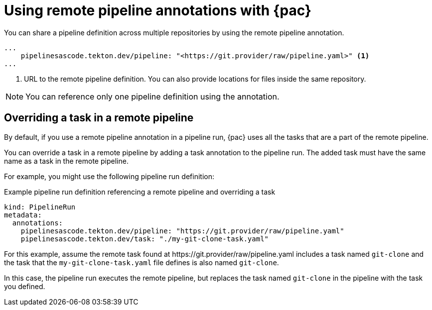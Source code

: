 // This module is included in the following assemblies:
// * pac/using-pac-resolver.adoc

:_content-type: REFERENCE
[id="using-remote-pipeline-annotations-with-pipelines-as-code_{context}"]
= Using remote pipeline annotations with {pac}

[role="_abstract"]
You can share a pipeline definition across multiple repositories by using the remote pipeline annotation.

[source,yaml]
----
...
    pipelinesascode.tekton.dev/pipeline: "<https://git.provider/raw/pipeline.yaml>" <1>
...
----
<1> URL to the remote pipeline definition. You can also provide locations for files inside the same repository.

[NOTE]
====
You can reference only one pipeline definition using the annotation.
====

[id="overriding-tasks-in-remote-pipeline_{context}"]
== Overriding a task in a remote pipeline

By default, if you use a remote pipeline annotation in a pipeline run, {pac} uses all the tasks that are a part of the remote pipeline.

You can override a task in a remote pipeline by adding a task annotation to the pipeline run. The added task must have the same name as a task in the remote pipeline.

For example, you might use the following pipeline run definition:

.Example pipeline run definition referencing a remote pipeline and overriding a task
[source,yaml]
----
kind: PipelineRun
metadata:
  annotations:
    pipelinesascode.tekton.dev/pipeline: "https://git.provider/raw/pipeline.yaml"
    pipelinesascode.tekton.dev/task: "./my-git-clone-task.yaml"
----

For this example, assume the remote task found at \https://git.provider/raw/pipeline.yaml includes a task named `git-clone` and the task that the `my-git-clone-task.yaml` file defines is also named `git-clone`.

In this case, the pipeline run executes the remote pipeline, but replaces the task named `git-clone` in the pipeline with the task you defined.
